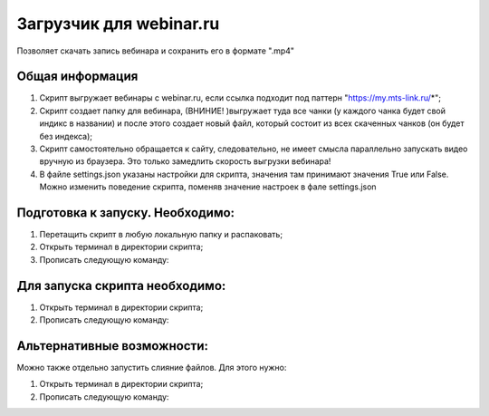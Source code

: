 Загрузчик для webinar.ru
==========================

Позволяет скачать запись вебинара и сохранить его в формате ".mp4"

Общая информация
-----------------
1) Скрипт выгружает вебинары с webinar.ru, если ссылка подходит под паттерн "https://my.mts-link.ru/*";
2) Скрипт создает папку для вебинара, (ВНИНИЕ! )выгружает туда все чанки (у каждого чанка будет свой индикс в названии) и после этого создает новый файл, который состоит из всех скаченных чанков (он будет без индекса);
3) Скрипт самостоятельно обращается к сайту, следовательно, не имеет смысла параллельно запускать видео вручную из браузера. Это только замедлить скорость выгрузки вебинара!
4) В файле settings.json указаны настройки для скрипта, значения там принимают значения True или False. Можно изменить поведение скрипта, поменяв значение настроек в фале settings.json


Подготовка к запуску. Необходимо:
-----------------
1) Перетащить скрипт в любую локальную папку и распаковать;
2) Открыть терминал в директории скрипта;
3) Прописать следующую команду:

.. code-block:: bash
    pip install -r requirements.txt


Для запуска скрипта необходимо:
-----------------
1) Открыть терминал в директории скрипта;
2) Прописать следующую команду:

.. code-block:: bash
    python main_script.py ИЛИ python3 main_script.py


Альтернативные возможности:
-----------------
Можно также отдельно запустить слияние файлов. Для этого нужно:

1) Открыть терминал в директории скрипта;
2) Прописать следующую команду:

.. code-block:: bash
    python files_merging.py ИЛИ python3 files_merging.py


   